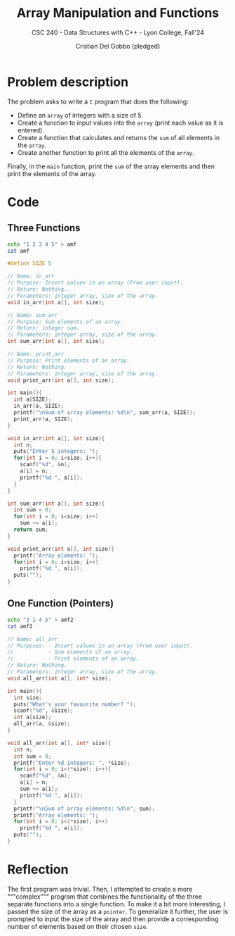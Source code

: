 #+TITLE: Array Manipulation and Functions
#+AUTHOR: Cristian Del Gobbo (pledged)
#+SUBTITLE: CSC 240 - Data Structures with C++ - Lyon College, Fall'24
#+STARTUP: overview hideblocks indent
#+PROPERTY: header-args:C :main yes :includes <stdio.h> :results output

* Problem description
The problem asks to write a =C= program that does the following:

- Define an =array= of integers with a size of 5.
- Create a function to input values into the =array= (print each value as it is entered).
- Create a function that calculates and returns the =sum= of all elements in the =array=.
- Create another function to print all the elements of the =array=.

Finally, in the =main= function, print the =sum= of the array elements and then print 
the elements of the array.

* Code
** Three Functions
#+begin_src bash :results output
  echo "1 2 3 4 5" > amf
  cat amf
#+end_src

#+RESULTS:
: 1 2 3 4 5

#+begin_src C :results output :main no :cmdline < amf :tangle amf.c
  #define SIZE 5

  // Name: in_arr
  // Purpose: Insert values in an array (From user input).
  // Return: Nothing.
  // Parameters: integer array, size of the array.
  void in_arr(int a[], int size);

  // Name: sum_arr
  // Purpose: Sum elements of an array.
  // Return: integer sum.
  // Parameters: integer array, size of the array.
  int sum_arr(int a[], int size);

  // Name: print_arr
  // Purpose: Print elements of an array.
  // Return: Nothing.
  // Parameters: integer array, size of the array.
  void print_arr(int a[], int size);

  int main(){
    int a[SIZE];
    in_arr(a, SIZE);
    printf("\nSum of array elements: %d\n", sum_arr(a, SIZE));
    print_arr(a, SIZE);
  }

  void in_arr(int a[], int size){
    int n;
    puts("Enter 5 integers: ");
    for(int i = 0; i<size; i++){
      scanf("%d", &n);
      a[i] = n;
      printf("%d ", a[i]);
    }
  }

  int sum_arr(int a[], int size){
    int sum = 0;
    for(int i = 0; i<size; i++)
      sum += a[i];
    return sum;
  }

  void print_arr(int a[], int size){
    printf("Array elements: ");
    for(int i = 0; i<size; i++)
      printf("%d ", a[i]);
    puts("");
  }
  #+end_src

#+RESULTS:
: Enter 5 integers: 
: 1 2 3 4 5 
: Sum of array elements: 15
: Array elements: 1 2 3 4 5

** One Function (Pointers)
#+begin_src bash
  echo "3 1 4 5" > amf2
  cat amf2
#+end_src

#+RESULTS:
: 3 1 4 5

#+begin_src C :results output :tangle amf2.c :cmdline < amf2
  // Name: all_arr
  // Purposes: - Insert values in an array (From user input).
  //           - Sum elements of an array.
  //           - Print elements of an array.
  // Return: Nothing.
  // Parameters: integer array, size of the array.
  void all_arr(int a[], int* size);

  int main(){
    int size;
    puts("What's your favourite number? ");
    scanf("%d", &size);
    int a[size];
    all_arr(a, &size);
  }

  void all_arr(int a[], int* size){
    int n;
    int sum = 0;
    printf("Enter %d integers: ", *size);
    for(int i = 0; i<(*size); i++){
      scanf("%d", &n);
      a[i] = n;
      sum += a[i];
      printf("%d ", a[i]);
    }
    printf("\nSum of array elements: %d\n", sum);
    printf("Array elements: ");
    for(int i = 0; i<(*size); i++)
      printf("%d ", a[i]);
    puts("");
  }

#+end_src

#+RESULTS:
: What's your favourite number? 
: Enter 3 integers: 1 4 5 
: Sum of array elements: 10
: Array elements: 1 4 5

* Reflection
The first program was trivial. Then, I attempted to create 
a more """complex""" program that combines the functionality of the three separate 
functions into a single function. To make it a bit more interesting, I passed 
the size of the array as a =pointer=. To generalize it further, the user is 
prompted to input the size of the array and then provide a corresponding number 
of elements based on their chosen =size=.

